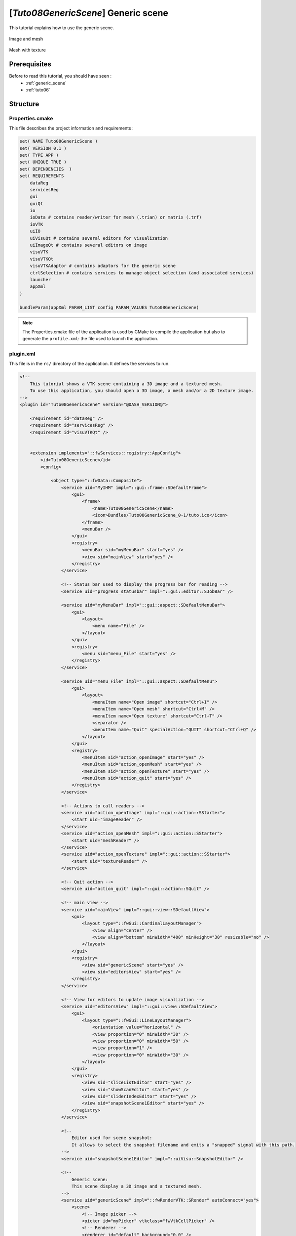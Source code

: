 .. _tuto08:

********************************************
[*Tuto08GenericScene*] Generic scene
********************************************

This tutorial explains how to use the generic scene.

.. figure:: ../media/tuto08GenericScene1.png
    :scale: 80
    :align: center
    
    Image and mesh
    
.. figure:: ../media/tuto08GenericScene2.png
    :scale: 80
    :align: center
    
    Mesh with texture


Prerequisites
===============

Before to read this tutorial, you should have seen :
 * :ref:`generic_scene`
 * :ref:`tuto06`

Structure
=============


Properties.cmake
------------------

This file describes the project information and requirements :

.. code-block:: cmake

    set( NAME Tuto08GenericScene )
    set( VERSION 0.1 )
    set( TYPE APP )
    set( UNIQUE TRUE )
    set( DEPENDENCIES  )
    set( REQUIREMENTS
        dataReg
        servicesReg
        gui
        guiQt
        io
        ioData # contains reader/writer for mesh (.trian) or matrix (.trf)
        ioVTK
        uiIO
        uiVisuQt # contains several editors for visualization
        uiImageQt # contains several editors on image
        visuVTK
        visuVTKQt
        visuVTKAdaptor # contains adaptors for the generic scene
        ctrlSelection # contains services to manage object selection (and associated services)
        launcher
        appXml
    )

    bundleParam(appXml PARAM_LIST config PARAM_VALUES Tuto08GenericScene)

.. note::

    The Properties.cmake file of the application is used by CMake to compile the application but also to generate the
    ``profile.xml``: the file used to launch the application.


plugin.xml
------------

This file is in the ``rc/`` directory of the application. It defines the services to run.

.. code-block:: xml

    <!--
        This tutorial shows a VTK scene containing a 3D image and a textured mesh.
        To use this application, you should open a 3D image, a mesh and/or a 2D texture image.
    -->
    <plugin id="Tuto08GenericScene" version="@DASH_VERSION@">

        <requirement id="dataReg" />
        <requirement id="servicesReg" />
        <requirement id="visuVTKQt" />


        <extension implements="::fwServices::registry::AppConfig">
            <id>Tuto08GenericScene</id>
            <config>

                <object type="::fwData::Composite">
                    <service uid="MyIHM" impl="::gui::frame::SDefaultFrame">
                        <gui>
                            <frame>
                                <name>Tuto08GenericScene</name>
                                <icon>Bundles/Tuto08GenericScene_0-1/tuto.ico</icon>
                            </frame>
                            <menuBar />
                        </gui>
                        <registry>
                            <menuBar sid="myMenuBar" start="yes" />
                            <view sid="mainView" start="yes" />
                        </registry>
                    </service>

                    <!-- Status bar used to display the progress bar for reading -->
                    <service uid="progress_statusbar" impl="::gui::editor::SJobBar" />

                    <service uid="myMenuBar" impl="::gui::aspect::SDefaultMenuBar">
                        <gui>
                            <layout>
                                <menu name="File" />
                            </layout>
                        </gui>
                        <registry>
                            <menu sid="menu_File" start="yes" />
                        </registry>
                    </service>

                    <service uid="menu_File" impl="::gui::aspect::SDefaultMenu">
                        <gui>
                            <layout>
                                <menuItem name="Open image" shortcut="Ctrl+I" />
                                <menuItem name="Open mesh" shortcut="Ctrl+M" />
                                <menuItem name="Open texture" shortcut="Ctrl+T" />
                                <separator />
                                <menuItem name="Quit" specialAction="QUIT" shortcut="Ctrl+Q" />
                            </layout>
                        </gui>
                        <registry>
                            <menuItem sid="action_openImage" start="yes" />
                            <menuItem sid="action_openMesh" start="yes" />
                            <menuItem sid="action_openTexture" start="yes" />
                            <menuItem sid="action_quit" start="yes" />
                        </registry>
                    </service>

                    <!-- Actions to call readers -->
                    <service uid="action_openImage" impl="::gui::action::SStarter">
                        <start uid="imageReader" />
                    </service>
                    <service uid="action_openMesh" impl="::gui::action::SStarter">
                        <start uid="meshReader" />
                    </service>
                    <service uid="action_openTexture" impl="::gui::action::SStarter">
                        <start uid="textureReader" />
                    </service>

                    <!-- Quit action -->
                    <service uid="action_quit" impl="::gui::action::SQuit" />

                    <!-- main view -->
                    <service uid="mainView" impl="::gui::view::SDefaultView">
                        <gui>
                            <layout type="::fwGui::CardinalLayoutManager">
                                <view align="center" />
                                <view align="bottom" minWidth="400" minHeight="30" resizable="no" />
                            </layout>
                        </gui>
                        <registry>
                            <view sid="genericScene" start="yes" />
                            <view sid="editorsView" start="yes" />
                        </registry>
                    </service>

                    <!-- View for editors to update image visualization -->
                    <service uid="editorsView" impl="::gui::view::SDefaultView">
                        <gui>
                            <layout type="::fwGui::LineLayoutManager">
                                <orientation value="horizontal" />
                                <view proportion="0" minWidth="30" />
                                <view proportion="0" minWidth="50" />
                                <view proportion="1" />
                                <view proportion="0" minWidth="30" />
                            </layout>
                        </gui>
                        <registry>
                            <view sid="sliceListEditor" start="yes" />
                            <view sid="showScanEditor" start="yes" />
                            <view sid="sliderIndexEditor" start="yes" />
                            <view sid="snapshotScene1Editor" start="yes" />
                        </registry>
                    </service>

                    <!--
                        Editor used for scene snapshot:
                        It allows to select the snapshot filename and emits a "snapped" signal with this path.
                    -->
                    <service uid="snapshotScene1Editor" impl="::uiVisu::SnapshotEditor" />

                    <!--
                        Generic scene:
                        This scene display a 3D image and a textured mesh.
                    -->
                    <service uid="genericScene" impl="::fwRenderVTK::SRender" autoConnect="yes">
                        <scene>
                            <!-- Image picker -->
                            <picker id="myPicker" vtkclass="fwVtkCellPicker" />
                            <!-- Renderer -->
                            <renderer id="default" background="0.0" />

                            <!-- Mesh adapor -->
                            <adaptor id="meshAdaptor" class="::visuVTKAdaptor::Mesh" objectId="mesh">
                                <config renderer="default" picker="" uvgen="sphere" texture="textureAdaptor" />
                            </adaptor>

                            <!-- Texture adaptor, used by mesh adaptor -->
                            <adaptor id="textureAdaptor" class="::visuVTKAdaptor::Texture" objectId="textureImage">
                                <config renderer="default" picker="" filtering="linear" wrapping="repeat" />
                            </adaptor>

                            <!-- 3D image negatoscope adaptor -->
                            <adaptor id="imageAdaptor" uid="imageAdaptorUID" class="::visuVTKAdaptor::NegatoMPR" objectId="image">
                                <config renderer="default" picker="myPicker" mode="3d" slices="3" sliceIndex="axial" />
                            </adaptor>

                            <!-- Snapshot adaptor: create a snapshot of the scene. It has a slot "snap" that receives a path -->
                            <adaptor id="snapshotAdaptor" uid="snapshotUID" class="::visuVTKAdaptor::Snapshot" objectId="self">
                                <config renderer="default" />
                            </adaptor>

                            <!--
                                Connection for snapshot:
                                connect the editor signal "snapped" to the adaptor slot "snap"
                            -->
                            <connect>
                                <signal>snapshotScene1Editor/snapped</signal>
                                <slot>snapshotUID/snap</slot>
                            </connect>

                            <!--
                                Connection for 3D image slice:
                                Connect the button (showScanEditor) signal "toggled" to the image adaptor (MPRNegatoScene3D)
                                slot "showSlice", this signals/slots contains a boolean.
                                The image slices will be show or hide when the button is checked/unchecked.

                                The "waitForKey" attribut means that the signal and slot are connected only if the key
                                "image" is present in the scene composite. It is recommanded to used because the adaptors 
                                exists only if the object is present.
                            
                            -->
                            <connect waitForKey="image">
                                <signal>showScanEditor/toggled</signal>
                                <slot>imageAdaptorUID/showSlice</slot>
                            </connect>

                            <!--
                                Connection for 3D image slice:
                                Connect the menu button (sliceListEditor) signal "selected" to the image adaptor
                                (MPRNegatoScene3D) slot "updateSliceMode", this signals/slots contains an integer.
                                This integer defines the number of slice to show (0, 1 or 3).
                            -->
                            <connect waitForKey="image">
                                <signal>sliceListEditor/selected</signal>
                                <slot>imageAdaptorUID/updateSliceMode</slot>
                            </connect>

                        </scene>
                    </service>


                    <!-- *************************************************
                                        Displayed objects
                        ************************************************* -->

                    <!-- Image displayed in the scene -->
                    <item key="image">
                        <object uid="imageUID" type="::fwData::Image">

                            <service uid="imageReader" impl="::uiIO::editor::SIOSelector">
                                <type mode="reader" />
                            </service>

                            <!--
                                Generic editor representing a menu button.
                                It send signal with the current selected item.
                            -->
                            <service uid="sliceListEditor" impl="::guiQt::editor::SSelectionMenuButton">
                                <toolTip>Manage slice visibility</toolTip><!-- button tooltip -->
                                <selected>3</selected><!-- Default selection -->
                                <items>
                                    <item text="One slice" value="1" /><!-- first item, if selected the emitted value is "1" -->
                                    <item text="three slices" value="3" /><!-- second item, if selected the emitted value is "1" -->
                                </items>
                            </service>
                            <!--
                                Generic editor representing a simple button with an icon.
                                The button can be checkable. In this case it can have a second icon.
                                - It emits a signal "clicked" when it is clicked.
                                - It emits a signal "toggled" when it is checked/unchecked.

                                Here, this editor is used to show or hide the image. It is connected to the image adaptor.
                            -->
                            <service uid="showScanEditor" impl="::guiQt::editor::SSignalButton">
                                <config>
                                    <checkable>true</checkable>
                                    <icon>Bundles/media_0-1/icons/sliceHide.png</icon>
                                    <icon2>Bundles/media_0-1/icons/sliceShow.png</icon2>
                                    <iconWidth>40</iconWidth>
                                    <iconHeight>16</iconHeight>
                                    <checked>true</checked>
                                </config>
                            </service>

                            <!-- Editor representing a slider to navigate into image slices -->
                            <service uid="sliderIndexEditor" impl="::uiImage::SliceIndexPositionEditor" autoConnect="yes">
                                <sliceIndex>axial</sliceIndex>
                            </service>

                        </object>
                    </item>

                    <!-- texture displayed on the mesh -->
                    <item key="textureImage">
                        <object uid="textureUID" type="::fwData::Image">
                            <service uid="textureReader" impl="::uiIO::editor::SIOSelector">
                                <type mode="reader" />
                            </service>
                        </object>
                    </item>

                    <!-- Mesh displayed in the scene -->
                    <item key="mesh">
                        <object uid="meshUID" type="::fwData::Mesh">
                            <service uid="meshReader" impl="::uiIO::editor::SIOSelector">
                                <type mode="reader" />
                            </service>
                        </object>
                    </item>


                    <!-- Connects readers to status bar service -->
                    <connect>
                        <signal>meshReader/jobCreated</signal>
                        <slot>progress_statusbar/showJob</slot>
                    </connect>

                    <connect>
                        <signal>imageReader/jobCreated</signal>
                        <slot>progress_statusbar/showJob</slot>
                    </connect>

                    <connect>
                        <signal>textureReader/jobCreated</signal>
                        <slot>progress_statusbar/showJob</slot>
                    </connect>

                    <!--
                        Connects showScanEditor signal "toggled" to sliceListEditor slot "setEnable", this signal and slot
                        contains a boolean, so the sliceListEditor can be disabled when the image is not displayed.
                    -->
                    <connect>
                        <signal>showScanEditor/toggled</signal>
                        <slot>sliceListEditor/setEnabled</slot>
                    </connect>

                    <start uid="MyIHM" />
                    <start uid="progress_statusbar" />
                    <start uid="medicalImageConverter" />

                </object>

            </config>
        </extension>

    </plugin>


GUI
------

This tutorials used multiple editors to manage the image rendering: 

- show/hide image slices
- navigate between the image slices
- snapshot

.. figure:: ../media/tuto08GenericSceneGUI.png
    :scale: 80
    :align: center

The two editors (``SSelectionMenuButton`` and ``SSignalButton``) are generic, so we need to configure their behaviour in
the xml file.

The editor aspect is defined in the service configuration. They emit signals that must be manually connected to the 
scene adaptor.

SSelectionMenuButton
~~~~~~~~~~~~~~~~~~~~~~~

This editor displays a menu when the user click on the button. Then the user can select one item.

.. figure:: ../media/SSelectionMenuButton.png
    :align: center

.. code-block:: xml

    <service uid="selectionMenuButton" impl="::uiImage::SSelectionMenuButton">
        <text>...</text>
        <toolTip>...</toolTip>
        <items>
            <item text="One" value="1" />
            <item text="Two" value="2" />
            <item text="Six" value="6" />
        </items>
        <selected>2</selected>
    </service>
    
text (optional, default ">")
    Text displayed on the button
    
toolTip (optional)
    Button tool tip
    
items
    List of the menu items

item
    One item
    
    text
        The text displayed in the menu
    value
        The value emitted when the item is selected
        
selected
    The value of the item selected by default 


When the user select an item, a signal is emitted: the signal is ``selected(int selection)``. It sends the value of 
the selected item.
    
In our case, we want to change the number of image slices displayed in the scene. So, we need to connect this signal to
the image adaptor slot ``updateSliceMode(int nbSlice)``.

.. code-block:: xml

    <connect>
        <signal>selectionMenuButton/selected</signal>
        <slot>imageAdaptor/updateSliceMode</slot>
    </connect>


SSignalButton
~~~~~~~~~~~~~~~

This editor shows a simple button.

.. code-block:: xml

    <service uid="signalButton" impl="::guiQt::editor::SSignalButton" >
        <config>
            <checkable>true|false</checkable>
            <text>...</text>
            <icon>...</icon>
            <text2>...</text2>
            <icon2>...</icon2>
            <checked>true|false</checked>
            <iconWidth>...</iconWidth>
            <iconHeight>...</iconHeight>
        </config>
    </service>

text (optional)
    Text displayed on the button
    
icon (optional)
    Icon displayed on the button

checkable (optional, default: false)
    If true, the button is checkable
    
text2 (optional) 
    Text displayed if the button is checked
    
icon2 (optional)
    Icon displayed if the button is checked
    
checked (optional, default: false)
    If true, the button is checked at start
    
iconWidth (optional)
    Icon width

iconHeight (optional)
    Icon height


This editor provides two signals:

clicked()
    Emitted when the user click on the button.

toggled(bool checked)
    Emitted when the button is checked or unchecked.
    
In our case, we want to show (or hide) the image slices when the button is checked (or unckecked). So, we need to 
connect the ``toogled`` signal to the image adaptor slot ``showSlice(bool show)``.

.. code-block:: xml

    <connect>
        <signal>signalButton/toggled</signal>
        <slot>imageAdaptor/showSlice</slot>
    </connect>

Run
=========

To run the application, you must call the following line into the install or build directory:

.. code::

    bin/fwlauncher Bundles/Tuto08GenericScene_0-1/profile.xml
